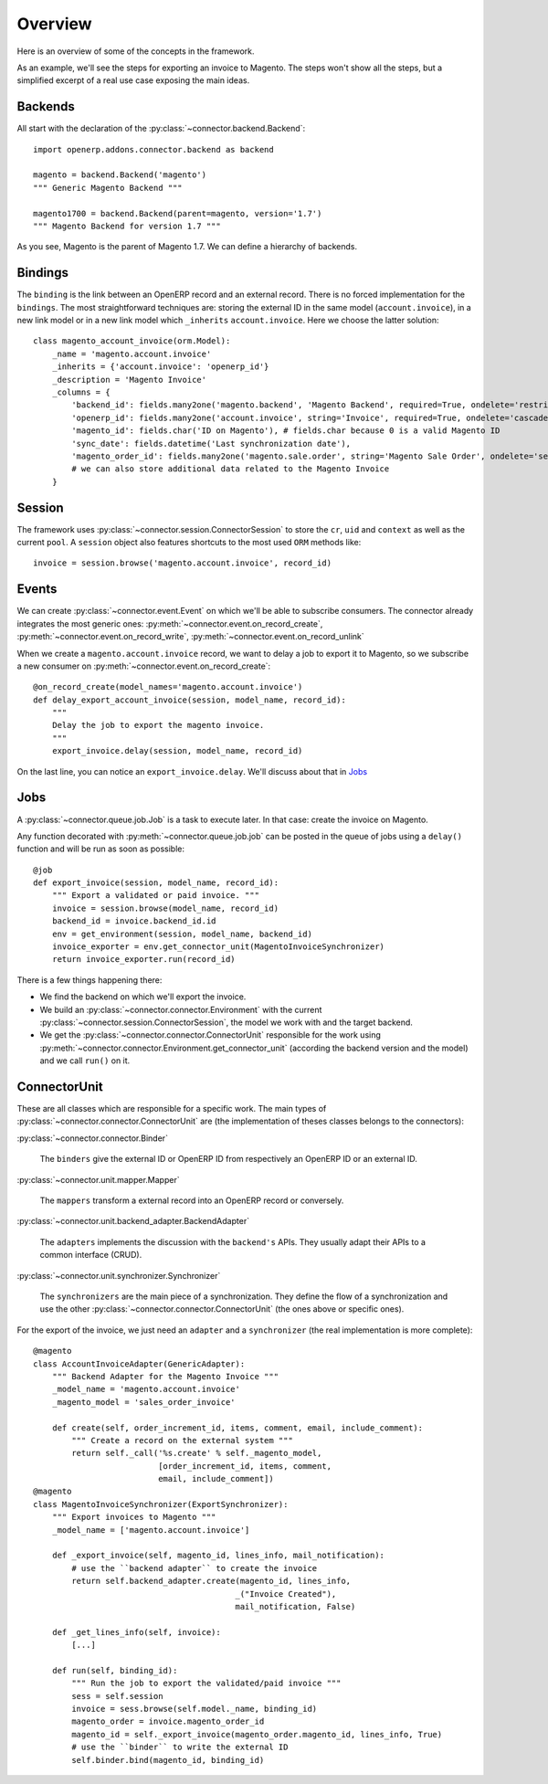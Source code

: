 .. _general-overview:

########
Overview
########

Here is an overview of some of the concepts in the framework.

As an example, we'll see the steps for exporting an invoice to Magento.
The steps won't show all the steps, but a simplified excerpt of a real
use case exposing the main ideas.

********
Backends
********

All start with the declaration of the :py:class:`~connector.backend.Backend`::

  import openerp.addons.connector.backend as backend

  magento = backend.Backend('magento')
  """ Generic Magento Backend """

  magento1700 = backend.Backend(parent=magento, version='1.7')
  """ Magento Backend for version 1.7 """

As you see, Magento is the parent of Magento 1.7. We can define a
hierarchy of backends.

********
Bindings
********

The ``binding`` is the link between an OpenERP record and an external
record. There is no forced implementation for the ``bindings``. The most
straightforward techniques are: storing the external ID in the same
model (``account.invoice``), in a new link model or in a new link model
which ``_inherits`` ``account.invoice``. Here we choose the latter
solution::

  class magento_account_invoice(orm.Model):
      _name = 'magento.account.invoice'
      _inherits = {'account.invoice': 'openerp_id'}
      _description = 'Magento Invoice'
      _columns = {
          'backend_id': fields.many2one('magento.backend', 'Magento Backend', required=True, ondelete='restrict'),
          'openerp_id': fields.many2one('account.invoice', string='Invoice', required=True, ondelete='cascade'),
          'magento_id': fields.char('ID on Magento'), # fields.char because 0 is a valid Magento ID
          'sync_date': fields.datetime('Last synchronization date'),
          'magento_order_id': fields.many2one('magento.sale.order', string='Magento Sale Order', ondelete='set null'),
          # we can also store additional data related to the Magento Invoice
      }

*******
Session
*******

The framework uses :py:class:`~connector.session.ConnectorSession` to
store the ``cr``, ``uid`` and ``context`` as well as the current
``pool``. A ``session`` object also features shortcuts to the most used
``ORM`` methods like::

    invoice = session.browse('magento.account.invoice', record_id)

******
Events
******

We can create :py:class:`~connector.event.Event` on which we'll be able
to subscribe consumers.  The connector already integrates the most
generic ones:
:py:meth:`~connector.event.on_record_create`,
:py:meth:`~connector.event.on_record_write`,
:py:meth:`~connector.event.on_record_unlink`

When we create a ``magento.account.invoice`` record, we want to delay a
job to export it to Magento, so we subscribe a new consumer on
:py:meth:`~connector.event.on_record_create`::

  @on_record_create(model_names='magento.account.invoice')
  def delay_export_account_invoice(session, model_name, record_id):
      """
      Delay the job to export the magento invoice.
      """
      export_invoice.delay(session, model_name, record_id)

On the last line, you can notice an ``export_invoice.delay``. We'll
discuss about that in Jobs_

****
Jobs
****

A :py:class:`~connector.queue.job.Job` is a task to execute later.
In that case: create the invoice on Magento.

Any function decorated with :py:meth:`~connector.queue.job.job` can
be posted in the queue of jobs using a ``delay()`` function
and will be run as soon as possible::

  @job
  def export_invoice(session, model_name, record_id):
      """ Export a validated or paid invoice. """
      invoice = session.browse(model_name, record_id)
      backend_id = invoice.backend_id.id
      env = get_environment(session, model_name, backend_id)
      invoice_exporter = env.get_connector_unit(MagentoInvoiceSynchronizer)
      return invoice_exporter.run(record_id)

There is a few things happening there:

* We find the backend on which we'll export the invoice.
* We build an :py:class:`~connector.connector.Environment` with the
  current :py:class:`~connector.session.ConnectorSession`,
  the model we work with and the target backend.
* We get the :py:class:`~connector.connector.ConnectorUnit` responsible
  for the work using
  :py:meth:`~connector.connector.Environment.get_connector_unit`
  (according the backend version and the model)  and we call ``run()``
  on it.


*************
ConnectorUnit
*************

These are all classes which are responsible for a specific work.
The main types of :py:class:`~connector.connector.ConnectorUnit` are
(the implementation of theses classes belongs to the connectors):

:py:class:`~connector.connector.Binder`

  The ``binders`` give the external ID or OpenERP ID from respectively an
  OpenERP ID or an external ID.

:py:class:`~connector.unit.mapper.Mapper`

  The ``mappers`` transform a external record into an OpenERP record or
  conversely.

:py:class:`~connector.unit.backend_adapter.BackendAdapter`

  The ``adapters`` implements the discussion with the ``backend's``
  APIs. They usually adapt their APIs to a common interface (CRUD).

:py:class:`~connector.unit.synchronizer.Synchronizer`

    The ``synchronizers`` are the main piece of a synchronization.  They
    define the flow of a synchronization and use the other
    :py:class:`~connector.connector.ConnectorUnit` (the ones above or
    specific ones).

For the export of the invoice, we just need an ``adapter`` and a
``synchronizer`` (the real implementation is more complete)::

  @magento
  class AccountInvoiceAdapter(GenericAdapter):
      """ Backend Adapter for the Magento Invoice """
      _model_name = 'magento.account.invoice'
      _magento_model = 'sales_order_invoice'

      def create(self, order_increment_id, items, comment, email, include_comment):
          """ Create a record on the external system """
          return self._call('%s.create' % self._magento_model,
                            [order_increment_id, items, comment,
                            email, include_comment])
  @magento
  class MagentoInvoiceSynchronizer(ExportSynchronizer):
      """ Export invoices to Magento """
      _model_name = ['magento.account.invoice']

      def _export_invoice(self, magento_id, lines_info, mail_notification):
          # use the ``backend adapter`` to create the invoice
          return self.backend_adapter.create(magento_id, lines_info,
                                            _("Invoice Created"),
                                            mail_notification, False)

      def _get_lines_info(self, invoice):
          [...]

      def run(self, binding_id):
          """ Run the job to export the validated/paid invoice """
          sess = self.session
          invoice = sess.browse(self.model._name, binding_id)
          magento_order = invoice.magento_order_id
          magento_id = self._export_invoice(magento_order.magento_id, lines_info, True)
          # use the ``binder`` to write the external ID
          self.binder.bind(magento_id, binding_id)
